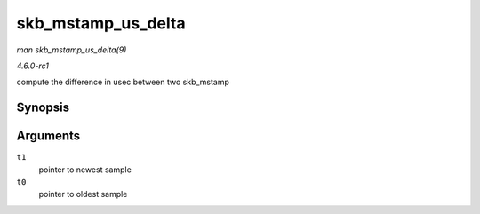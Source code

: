 
.. _API-skb-mstamp-us-delta:

===================
skb_mstamp_us_delta
===================

*man skb_mstamp_us_delta(9)*

*4.6.0-rc1*

compute the difference in usec between two skb_mstamp


Synopsis
========

.. c:function:: u32 skb_mstamp_us_delta( const struct skb_mstamp * t1, const struct skb_mstamp * t0 )

Arguments
=========

``t1``
    pointer to newest sample

``t0``
    pointer to oldest sample
